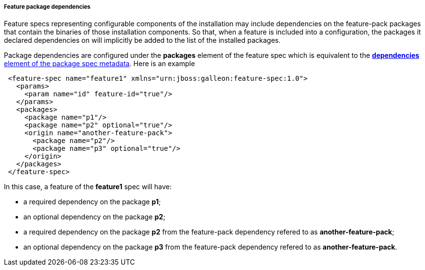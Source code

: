 ##### Feature package dependencies

[[feature-package-deps]]Feature specs representing configurable components of the installation may include dependencies on the feature-pack packages that contain the binaries of those installation components. So that, when a feature is included into a configuration, the packages it declared dependencies on will implicitly be added to the list of the installed packages.

Package dependencies are configured under the *packages* element of the feature spec which is equivalent to the <<package-deps,*dependencies* element of the package spec metadata>>. Here is an example
[source,xml]
----
 <feature-spec name="feature1" xmlns="urn:jboss:galleon:feature-spec:1.0">
   <params>
     <param name="id" feature-id="true"/>
   </params>
   <packages>
     <package name="p1"/>
     <package name="p2" optional="true"/>
     <origin name="another-feature-pack">
       <package name="p2"/>
       <package name="p3" optional="true"/>
     </origin>
   </packages>
 </feature-spec>
----

In this case, a feature of the *feature1* spec will have:

* a required dependency on the package *p1*;

* an optional dependency on the package *p2*;

* a required dependency on the package *p2* from the feature-pack dependency refered to as *another-feature-pack*;

* an optional dependency on the package *p3* from the feature-pack dependency refered to as *another-feature-pack*.


